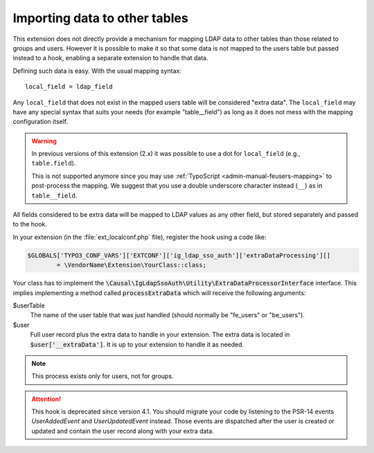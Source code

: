 ﻿.. _development-extradataprocessing:
.. _admin-manual-import-tables:

Importing data to other tables
==============================

This extension does not directly provide a mechanism for mapping LDAP data to
other tables than those related to groups and users. However it is possible to
make it so that some data is not mapped to the users table but passed instead to
a hook, enabling a separate extension to handle that data.

Defining such data is easy. With the usual mapping syntax::

	local_field = ldap_field

Any ``local_field`` that does not exist in the mapped users table will be
considered "extra data". The ``local_field`` may have any special syntax that
suits your needs (for example "table__field") as long as it does not mess with
the mapping configuration itself.

.. warning::
	In previous versions of this extension (2.x) it was possible to use a dot for
	``local_field`` (e.g., ``table.field``).

	This is not supported anymore since you may use
	:ref:`TypoScript <admin-manual-feusers-mapping>` to post-process the mapping.
	We suggest that you use a double underscore character instead (``__``) as in
	``table__field``.

All fields considered to be extra data will be mapped to LDAP values as any
other field, but stored separately and passed to the hook.

In your extension (in the :file:`ext_localconf.php` file), register the hook
using a code like:

.. code-block:: php

	$GLOBALS['TYPO3_CONF_VARS']['EXTCONF']['ig_ldap_sso_auth']['extraDataProcessing'][]
		= \VendorName\Extension\YourClass::class;

Your class has to implement the
:code:`\Causal\IgLdapSsoAuth\Utility\ExtraDataProcessorInterface` interface.
This implies implementing a method called :code:`processExtraData` which will
receive the following arguments:

$userTable
	The name of the user table that was just handled
	(should normally be "fe_users" or "be_users").

$user
	Full user record plus the extra data to handle in your extension.
	The extra data is located in :code:`$user['__extraData']`. It
	is up to your extension to handle it as needed.

.. note:: This process exists only for users, not for groups.

.. attention::

   This hook is deprecated since version 4.1. You should migrate your code by
   listening to the PSR-14 events `UserAddedEvent` and `UserUpdatedEvent`
   instead. Those events are dispatched after the user is created or updated
   and contain the user record along with your extra data.
